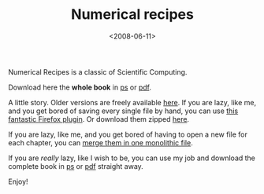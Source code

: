 #+TITLE: Numerical recipes

#+DATE: <2008-06-11>

Numerical Recipes is a classic of Scientific Computing.

Download here the *whole book* in [[http://www.adrive.com/public/b5a8895bec92d042712f668085803d3651e82d5fc1c95c626da59e803c4879c2.html][ps]] or [[http://www.adrive.com/public/6eaf0fd31995c2ade69668c9fcc59331539473ec28845aacbe8a0776888d1986.html][pdf]].

A little story. Older versions are freely available [[http://www.haoli.org/nr/bookc.html][here]]. If you are lazy, like me, and you get bored of saving every single file by hand, you can use [[https://addons.mozilla.org/en-US/firefox/addon/4336][this fantastic Firefox plugin]]. Or download them zipped [[http://www.adrive.com/public/4fa81bea9d89a52a47f67990fff6b9b98a387f0ce41bda70408768c160bb5846.html][here]].

If you are lazy, like me, and you get bored of having to open a new file for each chapter, you can [[http://www.inkguides.com/merging-extracting-and-converting-postscript-files.asp][merge them in one monolithic file]].

If you are /really/ lazy, like I wish to be, you can use my job and download the complete book in [[http://www.adrive.com/public/b5a8895bec92d042712f668085803d3651e82d5fc1c95c626da59e803c4879c2.html][ps]] or [[http://www.adrive.com/public/6eaf0fd31995c2ade69668c9fcc59331539473ec28845aacbe8a0776888d1986.html][pdf]] straight away.

Enjoy!
